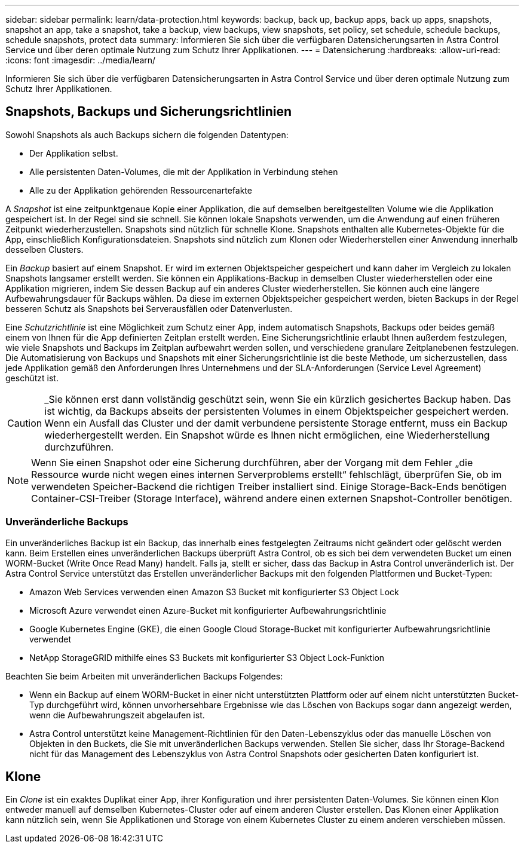 ---
sidebar: sidebar 
permalink: learn/data-protection.html 
keywords: backup, back up, backup apps, back up apps, snapshots, snapshot an app, take a snapshot, take a backup, view backups, view snapshots, set policy, set schedule, schedule backups, schedule snapshots, protect data 
summary: Informieren Sie sich über die verfügbaren Datensicherungsarten in Astra Control Service und über deren optimale Nutzung zum Schutz Ihrer Applikationen. 
---
= Datensicherung
:hardbreaks:
:allow-uri-read: 
:icons: font
:imagesdir: ../media/learn/


[role="lead"]
Informieren Sie sich über die verfügbaren Datensicherungsarten in Astra Control Service und über deren optimale Nutzung zum Schutz Ihrer Applikationen.



== Snapshots, Backups und Sicherungsrichtlinien

Sowohl Snapshots als auch Backups sichern die folgenden Datentypen:

* Der Applikation selbst.
* Alle persistenten Daten-Volumes, die mit der Applikation in Verbindung stehen
* Alle zu der Applikation gehörenden Ressourcenartefakte


A _Snapshot_ ist eine zeitpunktgenaue Kopie einer Applikation, die auf demselben bereitgestellten Volume wie die Applikation gespeichert ist. In der Regel sind sie schnell. Sie können lokale Snapshots verwenden, um die Anwendung auf einen früheren Zeitpunkt wiederherzustellen. Snapshots sind nützlich für schnelle Klone. Snapshots enthalten alle Kubernetes-Objekte für die App, einschließlich Konfigurationsdateien. Snapshots sind nützlich zum Klonen oder Wiederherstellen einer Anwendung innerhalb desselben Clusters.

Ein _Backup_ basiert auf einem Snapshot. Er wird im externen Objektspeicher gespeichert und kann daher im Vergleich zu lokalen Snapshots langsamer erstellt werden. Sie können ein Applikations-Backup in demselben Cluster wiederherstellen oder eine Applikation migrieren, indem Sie dessen Backup auf ein anderes Cluster wiederherstellen. Sie können auch eine längere Aufbewahrungsdauer für Backups wählen. Da diese im externen Objektspeicher gespeichert werden, bieten Backups in der Regel besseren Schutz als Snapshots bei Serverausfällen oder Datenverlusten.

Eine _Schutzrichtlinie_ ist eine Möglichkeit zum Schutz einer App, indem automatisch Snapshots, Backups oder beides gemäß einem von Ihnen für die App definierten Zeitplan erstellt werden. Eine Sicherungsrichtlinie erlaubt Ihnen außerdem festzulegen, wie viele Snapshots und Backups im Zeitplan aufbewahrt werden sollen, und verschiedene granulare Zeitplanebenen festzulegen. Die Automatisierung von Backups und Snapshots mit einer Sicherungsrichtlinie ist die beste Methode, um sicherzustellen, dass jede Applikation gemäß den Anforderungen Ihres Unternehmens und der SLA-Anforderungen (Service Level Agreement) geschützt ist.


CAUTION: _Sie können erst dann vollständig geschützt sein, wenn Sie ein kürzlich gesichertes Backup haben. Das ist wichtig, da Backups abseits der persistenten Volumes in einem Objektspeicher gespeichert werden. Wenn ein Ausfall das Cluster und der damit verbundene persistente Storage entfernt, muss ein Backup wiederhergestellt werden. Ein Snapshot würde es Ihnen nicht ermöglichen, eine Wiederherstellung durchzuführen.


NOTE: Wenn Sie einen Snapshot oder eine Sicherung durchführen, aber der Vorgang mit dem Fehler „die Ressource wurde nicht wegen eines internen Serverproblems erstellt“ fehlschlägt, überprüfen Sie, ob im verwendeten Speicher-Backend die richtigen Treiber installiert sind. Einige Storage-Back-Ends benötigen Container-CSI-Treiber (Storage Interface), während andere einen externen Snapshot-Controller benötigen.



=== Unveränderliche Backups

Ein unveränderliches Backup ist ein Backup, das innerhalb eines festgelegten Zeitraums nicht geändert oder gelöscht werden kann. Beim Erstellen eines unveränderlichen Backups überprüft Astra Control, ob es sich bei dem verwendeten Bucket um einen WORM-Bucket (Write Once Read Many) handelt. Falls ja, stellt er sicher, dass das Backup in Astra Control unveränderlich ist.
Der Astra Control Service unterstützt das Erstellen unveränderlicher Backups mit den folgenden Plattformen und Bucket-Typen:

* Amazon Web Services verwenden einen Amazon S3 Bucket mit konfigurierter S3 Object Lock
* Microsoft Azure verwendet einen Azure-Bucket mit konfigurierter Aufbewahrungsrichtlinie
* Google Kubernetes Engine (GKE), die einen Google Cloud Storage-Bucket mit konfigurierter Aufbewahrungsrichtlinie verwendet
* NetApp StorageGRID mithilfe eines S3 Buckets mit konfigurierter S3 Object Lock-Funktion


Beachten Sie beim Arbeiten mit unveränderlichen Backups Folgendes:

* Wenn ein Backup auf einem WORM-Bucket in einer nicht unterstützten Plattform oder auf einem nicht unterstützten Bucket-Typ durchgeführt wird, können unvorhersehbare Ergebnisse wie das Löschen von Backups sogar dann angezeigt werden, wenn die Aufbewahrungszeit abgelaufen ist.
* Astra Control unterstützt keine Management-Richtlinien für den Daten-Lebenszyklus oder das manuelle Löschen von Objekten in den Buckets, die Sie mit unveränderlichen Backups verwenden. Stellen Sie sicher, dass Ihr Storage-Backend nicht für das Management des Lebenszyklus von Astra Control Snapshots oder gesicherten Daten konfiguriert ist.




== Klone

Ein _Clone_ ist ein exaktes Duplikat einer App, ihrer Konfiguration und ihrer persistenten Daten-Volumes. Sie können einen Klon entweder manuell auf demselben Kubernetes-Cluster oder auf einem anderen Cluster erstellen. Das Klonen einer Applikation kann nützlich sein, wenn Sie Applikationen und Storage von einem Kubernetes Cluster zu einem anderen verschieben müssen.
